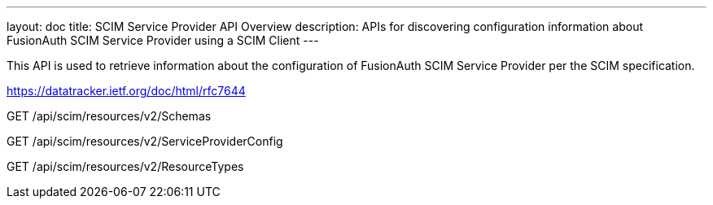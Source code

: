 ---
layout: doc
title: SCIM Service Provider API Overview
description: APIs for discovering configuration information about FusionAuth SCIM Service Provider using a SCIM Client
---

This API is used to retrieve information about the configuration of FusionAuth SCIM Service Provider per the SCIM specification.

https://datatracker.ietf.org/doc/html/rfc7644

[method]#GET# [uri]#/api/scim/resources/v2/Schemas#
--
[method]#GET# [uri]#/api/scim/resources/v2/ServiceProviderConfig#
--
[method]#GET# [uri]#/api/scim/resources/v2/ResourceTypes#
